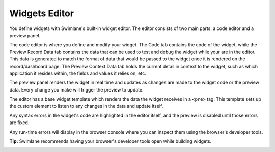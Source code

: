 Widgets Editor
==============

You define widgets with Swimlane's built-in widget editor. The editor
consists of two main parts: a code editor and a preview panel.

|image1|

The code editor is where you define and modify your widget. The Code tab
contains the code of the widget, while the Preview Record Data tab
contains the data that can be used to test and debug the widget while
your are in the editor. This data is generated to match the format of
data that would be passed to the widget once it is rendered on the
record/dashboard page. The Preview Context Data tab holds the current
detail in context to the widget, such as which application it resides
within, the fields and values it relies on, etc.

The preview panel renders the widget in real time and updates as changes
are made to the widget code or the preview data. Every change you make
will trigger the preview to update.

The editor has a base widget template which renders the data the widget
receives in a ``<pre>`` tag. This template sets up the custom element to
listen to any changes in the data and update itself.

Any syntax errors in the widget's code are highlighted in the editor
itself, and the preview is disabled until those errors are fixed.

|image2|

Any run-time errors will display in the browser console where you can
inspect them using the browser's developer tools.

**Tip:** Swimlane recommends having your browser's developer tools open
while building widgets.

|image3|

.. |image1| image:: ../../Resources/Images/widgets-ide.png
.. |image2| image:: ../../Resources/Images/widgets-ide-syntax-error.png
.. |image3| image:: ../../Resources/Images/widgets-ide-runtime-error.png
